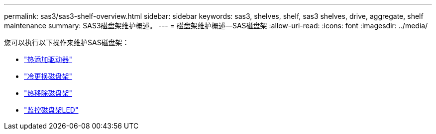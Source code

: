 ---
permalink: sas3/sas3-shelf-overview.html 
sidebar: sidebar 
keywords: sas3, shelves, shelf, sas3 shelves, drive, aggregate, shelf maintenance 
summary: SAS3磁盘架维护概述。 
---
= 磁盘架维护概述—SAS磁盘架
:allow-uri-read: 
:icons: font
:imagesdir: ../media/


[role="lead"]
您可以执行以下操作来维护SAS磁盘架：

* link:hot-add-drive.html["热添加驱动器"]
* link:cold-replace-shelf.html["冷更换磁盘架"]
* link:hot-remove-shelf.html["热移除磁盘架"]
* link:service-monitor-leds.html["监控磁盘架LED"]

